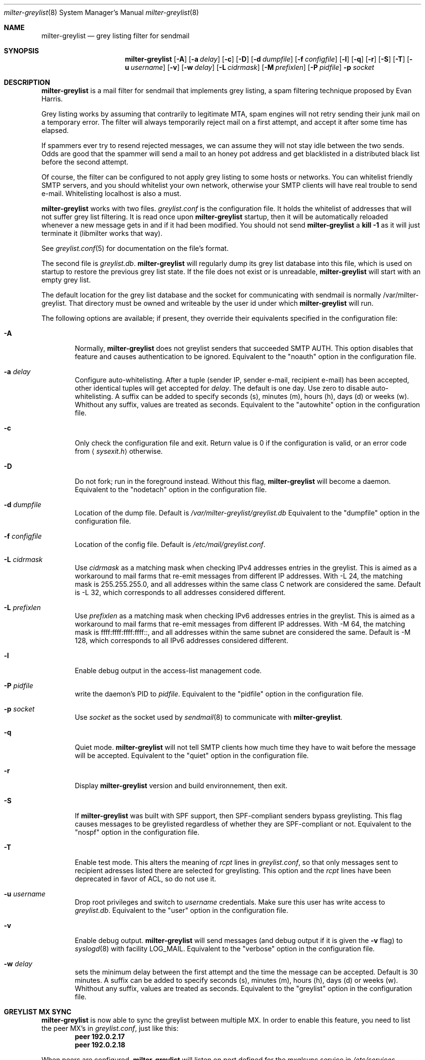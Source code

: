 .\"
.\" $Id: milter-greylist.8,v 1.31 2005/01/29 18:21:37 manu Exp $
.\"
.\" Copyright (c) 2004 Emmanuel Dreyfus
.\" All rights reserved.
.\"
.\" Redistribution and use in source and binary forms, with or without
.\" modification, are permitted provided that the following conditions
.\" are met:
.\" 1. Redistributions of source code must retain the above copyright
.\"    notice, this list of conditions and the following disclaimer.
.\" 2. Redistributions in binary form must reproduce the above copyright
.\"    notice, this list of conditions and the following disclaimer in the
.\"    documentation and/or other materials provided with the distribution.
.\" 3. All advertising materials mentioning features or use of this software
.\"    must display the following acknowledgement:
.\"        This product includes software developed by Emmanuel Dreyfus
.\"
.\" THIS SOFTWARE IS PROVIDED ``AS IS'' AND ANY EXPRESS OR IMPLIED
.\" WARRANTIES, INCLUDING, BUT NOT LIMITED TO, THE IMPLIED WARRANTIES
.\" OF MERCHANTABILITY AND FITNESS FOR A PARTICULAR PURPOSE ARE
.\" DISCLAIMED. IN NO EVENT SHALL THE AUTHOR BE LIABLE FOR ANY DIRECT,
.\" INDIRECT, INCIDENTAL, SPECIAL, EXEMPLARY, OR CONSEQUENTIAL DAMAGES
.\" (INCLUDING, BUT NOT LIMITED TO, PROCUREMENT OF SUBSTITUTE GOODS OR
.\" SERVICES; LOSS OF USE, DATA, OR PROFITS; OR BUSINESS INTERRUPTION)
.\" HOWEVER CAUSED AND ON ANY THEORY OF LIABILITY, WHETHER IN CONTRACT,
.\" STRICT LIABILITY, OR TORT (INCLUDING NEGLIGENCE OR OTHERWISE)
.\" ARISING IN ANY WAY OUT OF THE USE OF THIS SOFTWARE, EVEN IF ADVISED
.\" OF THE POSSIBILITY OF SUCH DAMAGE.
.\"

.Dd Feb 21, 2004
.Dt milter-greylist 8
.Os
.Sh NAME
.Nm milter-greylist
.Nd grey listing filter for sendmail
.Sh SYNOPSIS
.Nm
.Op Fl A
.Op Fl a Ar delay
.Op Fl c
.Op Fl D
.Op Fl d Ar dumpfile
.Op Fl f Ar configfile
.Op Fl l
.Op Fl q
.Op Fl r
.Op Fl S
.Op Fl T
.Op Fl u Ar username
.Op Fl v
.Op Fl w Ar delay
.Op Fl L Ar cidrmask
.Op Fl M Ar prefixlen
.Op Fl P Ar pidfile
.Fl p Ar socket
.Sh DESCRIPTION
.Nm 
is a mail filter for sendmail that implements grey listing,
a spam filtering technique proposed by Evan Harris.
.Pp
Grey listing works by assuming that contrarily to legitimate MTA, spam engines
will not retry sending their junk mail on a temporary error. The filter
will always temporarily reject mail on a first attempt, and 
accept it after some time has elapsed.
.Pp
If spammers ever try to resend rejected messages, we can assume they will 
not stay idle between the two sends. Odds are good that the spammer will 
send a mail to an honey pot address and get blacklisted in a distributed 
black list before the second attempt.
.Pp
Of course, the filter can be configured to not apply grey listing to some
hosts or networks. You can whitelist friendly SMTP servers, and you should
whitelist your own network, otherwise your SMTP clients will have real trouble to 
send e-mail. Whitelisting localhost is also a must.
.Pp
.Nm
works with two files. 
.Pa greylist.conf
is the configuration file. It holds the whitelist of addresses that will 
not suffer grey list filtering.  It is read once upon 
.Nm
startup, then it will be automatically reloaded whenever a new message
gets in and if it had been modified. You should not send
.Nm
a 
.Li kill -1
as it will just terminate it (libmilter works that way).
.Pp
See 
.Xr greylist.conf 5
for documentation on the file's format.
.Pp
The second file is
.Pa greylist.db .
.Nm
will regularly dump its grey list database into this file, which is used
on startup to restore the previous grey list state. If the file does not
exist or is unreadable, 
.Nm
will start with an empty grey list. 
.Pp
The default location for the grey list database and the socket for
communicating with sendmail is normally /var/milter-greylist.
That directory must be owned and writeable by the user id under
which 
.Nm
will run.
.Pp
The following options are available;
if present, they override their equivalents specified in the configuration file:
.Bl -tag -width flag
.It Fl A
Normally, 
.Nm
does not greylist senders that succeeded SMTP AUTH. This option disables that
feature and causes authentication to be ignored.
Equivalent to the
"noauth"
option in the configuration file.
.It Fl a Ar delay
Configure auto-whitelisting. After a tuple (sender IP, sender e-mail, 
recipient e-mail) has been accepted, other identical tuples will get
accepted for 
.Ar delay .
The default is one day. Use zero to disable auto-whitelisting.
A suffix can be added to specify seconds (s), minutes (m), hours (h), 
days (d) or weeks (w). Whithout any suffix, values are treated as seconds.
Equivalent to the
"autowhite"
option in the configuration file.
.It Fl c
Only check the configuration file and exit. Return value is 0 if the
configuration is valid, or an error code from 
.Aq Pa sysexit.h
otherwise.
.It Fl D
Do not fork; run in the foreground instead. Without this flag, 
.Nm
will become a daemon.
Equivalent to the
"nodetach"
option in the configuration file.
.It Fl d Ar dumpfile
Location of the dump file. Default is 
.Pa /var/milter-greylist/greylist.db
Equivalent to the
"dumpfile"
option in the configuration file.
.It Fl f Ar configfile
Location of the config file. Default is
.Pa /etc/mail/greylist.conf .
.It Fl L Ar cidrmask
Use 
.Ar cidrmask
as a matching mask when checking IPv4 addresses entries in the greylist. This
is aimed as a workaround to mail farms that re-emit messages from different
IP addresses. With -L 24,
the matching mask is 255.255.255.0, and all addresses within the same class C
network are considered the same. Default is -L 32, 
which corresponds to all addresses considered different.
.It Fl L Ar prefixlen
Use 
.Ar prefixlen
as a matching mask when checking IPv6 addresses entries in the greylist. This
is aimed as a workaround to mail farms that re-emit messages from different
IP addresses. With -M 64,
the matching mask is ffff:ffff:ffff:ffff::, and all addresses within the same
subnet are considered the same. Default is -M 128,
which corresponds to all IPv6 addresses considered different.
.It Fl l
Enable debug output in the access-list management code.
.It Fl P Ar pidfile
write the daemon's PID to 
.Ar pidfile .
Equivalent to the
"pidfile"
option in the configuration file.
.It Fl p Ar socket
Use 
.Ar socket
as the socket used by 
.Xr sendmail 8
to communicate with
.Nm .
.It Fl q
Quiet mode. 
.Nm
will not tell SMTP clients how much time they have to wait before the
message will be accepted.
Equivalent to the
"quiet"
option in the configuration file.
.It Fl r
Display 
.Nm
version and build environnement, then exit.
.It Fl S
If
.Nm
was built with SPF support, then SPF-compliant senders bypass greylisting.
This flag causes messages to be greylisted regardless of whether they are 
SPF-compliant or not.
Equivalent to the
"nospf"
option in the configuration file.
.It Fl T
Enable test mode. This alters the meaning of 
.Ar rcpt
lines in 
.Pa greylist.conf ,
so that only messages sent to recipient adresses listed there are 
selected for greylisting. This option and the 
.Ar rcpt
lines have been deprecated in favor of ACL, so do not use it. 
.It Fl u Ar username
Drop root privileges and switch to 
.Ar username
credentials.  Make sure this user has write access to 
.Pa greylist.db .
Equivalent to the
"user"
option in the configuration file.
.It Fl v
Enable debug output. 
.Nm 
will send messages (and debug output if it is given the
.Fl v
flag) to 
.Xr syslogd 8
with facility LOG_MAIL.
Equivalent to the
"verbose"
option in the configuration file.
.It Fl w Ar delay
sets the minimum delay between the first attempt and the time
the message can be accepted. Default is 30 minutes. 
A suffix can be added to specify seconds (s), minutes (m), hours (h), 
days (d) or weeks (w). Whithout any suffix, values are treated as seconds.
Equivalent to the
"greylist"
option in the configuration file.
.El
.Sh GREYLIST MX SYNC
.Nm
is now able to sync the greylist between multiple MX. In order to enable
this feature, you need to list the peer MX's in 
.Pa greylist.conf ,
just like this:
.Dl peer 192.0.2.17
.Dl peer 192.0.2.18
.Pp
When peers are configured, 
.Nm
will listen on port defined for the mxglsync service in
.Pa /etc/services 
(defaults to 5252), and it will connect to peers at this port. Each time 
an entry will be added or deleted on one MX, it will be propagated to 
the others. 
.Pp
The protocol is quite simple, just
telnet to your MX at port 5252, and type help to see how it works. Note that
connections will only be accepted from peer MX's, even localhost will be
rejected (and don't ever add localhost as a peer for MX sync, as you will 
cause each entry in the greylist to be added twice).
.Pp
If an MX is down, changes to the greylist will be queued until it gets
back up again. The queue length is limited (default is 1024 entries), and
if it overflows, newer entries will be discarded.
.Sh AUTHORS
.An Emmanuel Dreyfus Aq manu@netbsd.org
.Pp 
.Nm
received many contributions from (in alphabetic order):
.An Gary Aitkeno ,  
.An Joel Bertrand ,
.An Attila Bruncsak ,
.An Remy Card ,
.An Alexandre Cherif , 
.An Eugene Crosser ,
.An Cyril Guibourg ,
.An Klas Heggemann ,
.An Mattieu Herrb ,
.An Dan Hollis ,
.An Per Holm ,
.An Stephane Lentz ,
.An Ivan F. Martinez ,
.An Christian Pelissier ,
.An Matthias Scheler , 
.An Wolfgang Solfrank , 
.An Hajimu Umemoto ,
and
.An Lev Walkin .
.Pp
Thanks to 
.An Helmut Messerer
and
.An Thomas Pfau
for their feebacks on the first releases of this software.
.Sh SEE ALSO
.Xr greylist.conf 5 ,
.Xr sendmail 8 , 
.Xr syslogd 8 .
.Pp
Evan Harris's paper
.Pa http://projects.puremagic.com/greylisting
